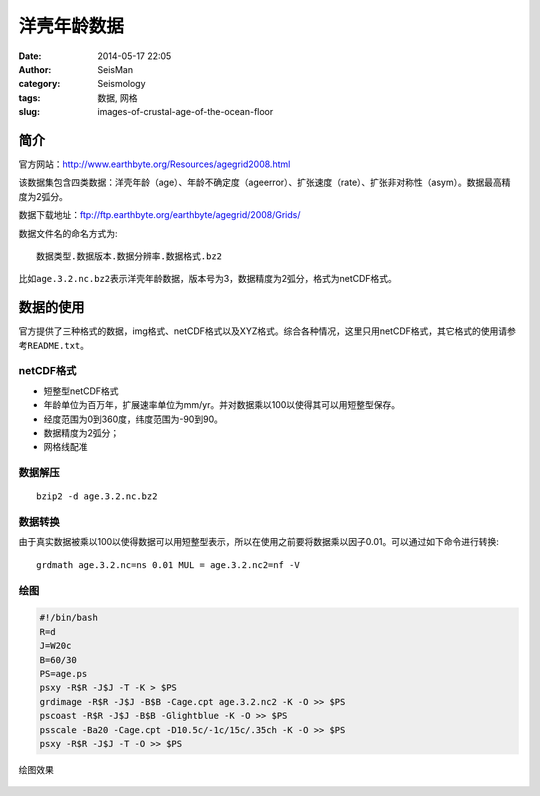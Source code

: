 洋壳年龄数据
############

:date: 2014-05-17 22:05
:author: SeisMan
:category: Seismology
:tags: 数据, 网格
:slug: images-of-crustal-age-of-the-ocean-floor

简介
====

官方网站：http://www.earthbyte.org/Resources/agegrid2008.html

该数据集包含四类数据：洋壳年龄（age）、年龄不确定度（ageerror）、扩张速度（rate）、扩张非对称性（asym）。数据最高精度为2弧分。

数据下载地址：ftp://ftp.earthbyte.org/earthbyte/agegrid/2008/Grids/

数据文件名的命名方式为::

    数据类型.数据版本.数据分辨率.数据格式.bz2

比如\ ``age.3.2.nc.bz2``\ 表示洋壳年龄数据，版本号为3，数据精度为2弧分，格式为netCDF格式。

数据的使用
==========

官方提供了三种格式的数据，img格式、netCDF格式以及XYZ格式。综合各种情况，这里只用netCDF格式，其它格式的使用请参考\ ``README.txt``\ 。

netCDF格式
----------

- 短整型netCDF格式
- 年龄单位为百万年，扩展速率单位为mm/yr。并对数据乘以100以使得其可以用短整型保存。
- 经度范围为0到360度，纬度范围为-90到90。
- 数据精度为2弧分；
- 网格线配准

数据解压
--------

::
    
    bzip2 -d age.3.2.nc.bz2

数据转换
--------

由于真实数据被乘以100以使得数据可以用短整型表示，所以在使用之前要将数据乘以因子0.01。可以通过如下命令进行转换::

    grdmath age.3.2.nc=ns 0.01 MUL = age.3.2.nc2=nf -V

绘图
----

.. code-block:: bash

    #!/bin/bash
    R=d
    J=W20c
    B=60/30
    PS=age.ps
    psxy -R$R -J$J -T -K > $PS
    grdimage -R$R -J$J -B$B -Cage.cpt age.3.2.nc2 -K -O >> $PS
    pscoast -R$R -J$J -B$B -Glightblue -K -O >> $PS 
    psscale -Ba20 -Cage.cpt -D10.5c/-1c/15c/.35ch -K -O >> $PS
    psxy -R$R -J$J -T -O >> $PS

绘图效果

.. figure:: http://ww3.sinaimg.cn/large/c27c15bejw1eghmv8owpnj21kw0vywjy.jpg
   :width: 600 px
   :alt: crustal-age-of-ocean-floor
